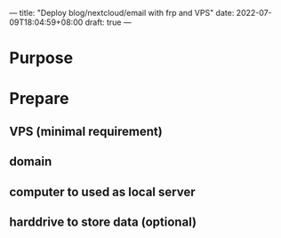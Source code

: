 ---
title: "Deploy blog/nextcloud/email with frp and VPS"
date: 2022-07-09T18:04:59+08:00
draft: true
---

* Purpose
* Prepare
** VPS (minimal requirement)
** domain
** computer to used as local server
** harddrive to store data (optional)
